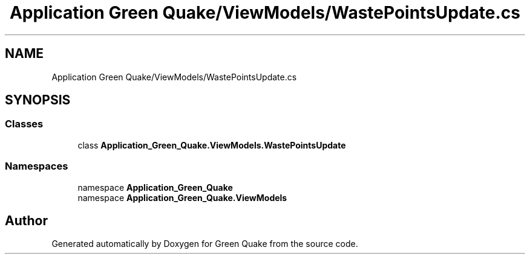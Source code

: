 .TH "Application Green Quake/ViewModels/WastePointsUpdate.cs" 3 "Thu Apr 29 2021" "Version 1.0" "Green Quake" \" -*- nroff -*-
.ad l
.nh
.SH NAME
Application Green Quake/ViewModels/WastePointsUpdate.cs
.SH SYNOPSIS
.br
.PP
.SS "Classes"

.in +1c
.ti -1c
.RI "class \fBApplication_Green_Quake\&.ViewModels\&.WastePointsUpdate\fP"
.br
.in -1c
.SS "Namespaces"

.in +1c
.ti -1c
.RI "namespace \fBApplication_Green_Quake\fP"
.br
.ti -1c
.RI "namespace \fBApplication_Green_Quake\&.ViewModels\fP"
.br
.in -1c
.SH "Author"
.PP 
Generated automatically by Doxygen for Green Quake from the source code\&.
